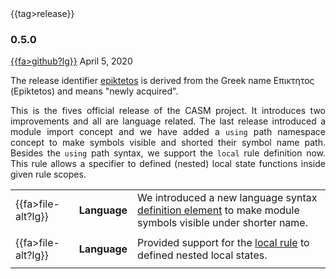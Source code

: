 # 
#   Copyright (C) 2014-2023 CASM Organization <https://casm-lang.org>
#   All rights reserved.
# 
#   Developed by: Philipp Paulweber et al.
#   <https://github.com/casm-lang/casm/graphs/contributors>
# 
#   This file is part of casm.
# 
#   casm is free software: you can redistribute it and/or modify
#   it under the terms of the GNU General Public License as published by
#   the Free Software Foundation, either version 3 of the License, or
#   (at your option) any later version.
# 
#   casm is distributed in the hope that it will be useful,
#   but WITHOUT ANY WARRANTY; without even the implied warranty of
#   MERCHANTABILITY or FITNESS FOR A PARTICULAR PURPOSE. See the
#   GNU General Public License for more details.
# 
#   You should have received a copy of the GNU General Public License
#   along with casm. If not, see <http://www.gnu.org/licenses/>.
# 
#

#+options: toc:nil
#+html: {{tag>release}}

*** 0.5.0

#+html: <callout title="Release ''epiktetos''">
[[https://github.com/casm-lang/casm/releases/tag/0.5.0][{{fa>github?lg}}]] April 5, 2020

The release identifier [[http://www.behindthename.com/name/epiktetos][epiktetos]]
is derived from the Greek name Επικτητος (Epiktetos) and means "newly acquired".
#+html: </callout>

#+html: <grid>
#+html: <col lg="6" md="12">
#+html: <TEXT align="justify">
This is the fives official release of the CASM project.
It introduces two improvements and all are language related.
The last release introduced a module import concept and we have added a =using= path namespace concept to make symbols visible and shorted their symbol name path.
Besides the =using= path syntax, we support the =local= rule definition now.
This rule allows a specifier to defined (nested) local state functions inside given rule scopes.

#+html: </TEXT>
#+html: </col>
#+html: <col lg="6" md="12">

| {{fa>file-alt?lg}} | *Language* | We introduced a new language syntax [[./../syntax#UsingPathDefinition][definition element]] to make module symbols visible under shorter name. |
|                    |            |                                                                                                           |
| {{fa>file-alt?lg}} | *Language* | Provided support for the [[./../syntax#LocalRule][local rule]] to defined nested local states.                                       |
|                    |            |                                                                                                           |

#+html: </col>
#+html: </grid>
